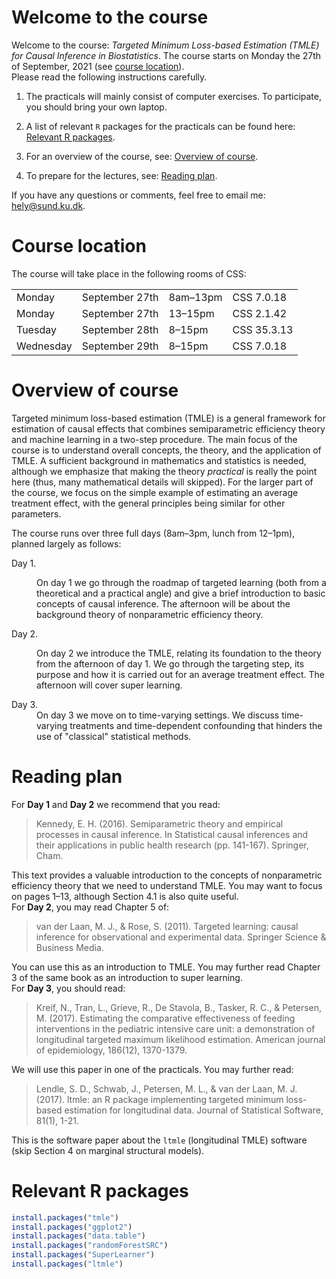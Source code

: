 * Welcome to the course

Welcome to the course: /Targeted Minimum Loss-based Estimation (TMLE)
for Causal Inference in Biostatistics/. The course starts on Monday
the 27th of September, 2021 (see [[https://github.com/helenecharlotte/TMLE-course#course-location][course location]]). \\

Please read the following instructions carefully.

1. The practicals will mainly consist of computer exercises. To
   participate, you should bring your own laptop.

2. A list of relevant =R= packages for the practicals can be found
   here: [[https://github.com/helenecharlotte/TMLE-course#relevant-r-packages][Relevant R packages]].

3. For an overview of the course, see: [[https://github.com/helenecharlotte/TMLE-course#overview-of-course][Overview of course]].

4. To prepare for the lectures, see: [[https://github.com/helenecharlotte/TMLE-course#reading-plan][Reading plan]].

If you have any questions or comments, feel free to email me:
[[mailto:hely@sund.ku.dk][hely@sund.ku.dk]].


* Course location

The course will take place in the following rooms of CSS:

| Monday    | September 27th | 8am--13pm | CSS 7.0.18  |
| Monday    | September 27th | 13--15pm  | CSS 2.1.42  |
| Tuesday   | September 28th | 8--15pm   | CSS 35.3.13 |
| Wednesday | September 29th | 8--15pm   | CSS 7.0.18  |


* Overview of course

Targeted minimum loss-based estimation (TMLE) is a general framework
for estimation of causal effects that combines semiparametric
efficiency theory and machine learning in a two-step procedure. The
main focus of the course is to understand overall concepts, the
theory, and the application of TMLE. A sufficient background in
mathematics and statistics is needed, although we emphasize that
making the theory /practical/ is really the point here (thus, many
mathematical details will skipped).  For the larger part of the
course, we focus on the simple example of estimating an average
treatment effect, with the general principles being similar for other
parameters. \\


The course runs over three full days (8am--3pm, lunch from 12--1pm),
planned largely as follows:

- Day 1. :: On day 1 we go through the roadmap of targeted learning
           (both from a theoretical and a practical angle) and give a
           brief introduction to basic concepts of causal
           inference. The afternoon will be about the background
           theory of nonparametric efficiency theory.

- Day 2. :: On day 2 we introduce the TMLE, relating its foundation to
           the theory from the afternoon of day 1. We go through the
           targeting step, its purpose and how it is carried out for
           an average treatment effect. The afternoon will cover super
           learning.

- Day 3. :: On day 3 we move on to time-varying settings.  We discuss
            time-varying treatments and time-dependent confounding
            that hinders the use of "classical" statistical methods.


* Reading plan 


For *Day 1* and *Day 2* we recommend that you read: 

#+begin_quote 
Kennedy, E. H. (2016). Semiparametric theory and empirical processes
in causal inference. In Statistical causal inferences and their
applications in public health research (pp. 141-167). Springer, Cham.
#+end_quote

This text provides a valuable introduction to the concepts of
nonparametric efficiency theory that we need to understand TMLE. You
may want to focus on pages 1--13, although Section 4.1 is also quite
useful. \\

For *Day 2*, you may read Chapter 5 of: 

#+begin_quote 
van der Laan, M. J., & Rose, S. (2011). Targeted learning: causal
inference for observational and experimental data. Springer Science &
Business Media.
#+end_quote

You can use this as an introduction to TMLE. You may further read
Chapter 3 of the same book as an introduction to super learning. \\

For *Day 3*, you should read: 

#+begin_quote 
Kreif, N., Tran, L., Grieve, R., De Stavola, B., Tasker, R. C., &
Petersen, M. (2017). Estimating the comparative effectiveness of
feeding interventions in the pediatric intensive care unit: a
demonstration of longitudinal targeted maximum likelihood
estimation. American journal of epidemiology, 186(12), 1370-1379.
#+end_quote

We will use this paper in one of the practicals. You may further read: 

#+begin_quote 
Lendle, S. D., Schwab, J., Petersen, M. L., & van der Laan,
M. J. (2017). ltmle: an R package implementing targeted minimum
loss-based estimation for longitudinal data. Journal of Statistical
Software, 81(1), 1-21.
#+end_quote

This is the software paper about the =ltmle= (longitudinal TMLE)
software (skip Section 4 on marginal structural models).



* Relevant R packages

#+ATTR_LATEX: :options otherkeywords={}, deletekeywords={}
#+BEGIN_SRC R :exports both :results output  :session *R* :cache yes 
install.packages("tmle")
install.packages("ggplot2")   
install.packages("data.table") 
install.packages("randomForestSRC")
install.packages("SuperLearner")
install.packages("ltmle")
#+END_SRC    
